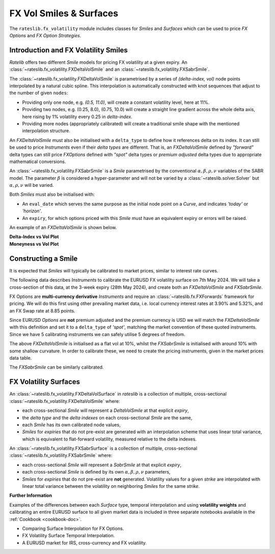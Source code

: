 .. _c-fx-smile-doc:

.. ipython:: python
   :suppress:

   import warnings
   warnings.filterwarnings('always')
   from rateslib.solver import *
   from rateslib.instruments import *
   from rateslib.fx_volatility import FXDeltaVolSmile, FXDeltaVolSurface, FXSabrSmile
   import matplotlib.pyplot as plt
   from datetime import datetime as dt
   import numpy as np
   from pandas import DataFrame

*********************************
FX Vol Smiles & Surfaces
*********************************

The ``rateslib.fx_volatility`` module includes classes for *Smiles* and *Surfaces*
which can be used to price *FX Options* and *FX Option Strategies*.

.. autosummary::
   rateslib.fx_volatility.FXDeltaVolSmile
   rateslib.fx_volatility.FXSabrSmile
   rateslib.fx_volatility.FXDeltaVolSurface
   rateslib.fx_volatility.FXSabrSurface

Introduction and FX Volatility Smiles
*************************************

*Ratelib* offers two different *Smile* models for pricing FX volatility at a given expiry. An
:class:`~rateslib.fx_volatility.FXDeltaVolSmile` and an
:class:`~rateslib.fx_volatility.FXSabrSmile`.

The :class:`~rateslib.fx_volatility.FXDeltaVolSmile` is parametrised by a series of
*(delta-index, vol)* node points interpolated by a natural cubic spline. This interpolation is
automatically constructed with knot sequences that adjust to the number of given ``nodes``:

- Providing only one node, e.g. *(0.5, 11.0)*, will create a constant volatility level, here at 11%.
- Providing two nodes, e.g. (0.25, 8.0), (0.75, 10.0) will create a straight line gradient
  across the whole delta axis, here rising by 1% volatility every 0.25 in *delta-index*.
- Providing more nodes (appropriately calibrated) will create a traditional smile shape with
  the mentioned interpolation structure.

An *FXDeltaVolSmile* must also be initialised with a ``delta_type`` to define how it references
delta on its index. It can still be used to price *Instruments* even
if their *delta types* are different. That is, an *FXDeltaVolSmile* defined by *"forward"* delta
types can still price *FXOptions* defined with *"spot"* delta types or *premium adjusted*
delta types due to appropriate mathematical conversions.

An :class:`~rateslib.fx_volatility.FXSabrSmile` is a *Smile* parametrised by the
conventional :math:`\alpha, \beta, \rho, \nu` variables of the SABR model. The parameter
:math:`\beta` is considered a hyper-parameter and will not be varied by a
:class:`~rateslib.solver.Solver` but :math:`\alpha, \rho, \nu` will be varied.

Both *Smiles* must also be initialised with:

- An ``eval_date`` which serves the same purpose as the initial node point on a *Curve*,
  and indicates *'today'* or *'horizon'*.
- An ``expiry``, for which options priced with this *Smile* must have an equivalent
  expiry or errors will be raised.

An example of an *FXDeltaVolSmile* is shown below.

.. ipython:: python

   smile = FXDeltaVolSmile(
       eval_date=dt(2000, 1, 1),
       expiry=dt(2000, 7, 1),
       nodes={
           0.25: 10.3,
           0.5: 9.1,
           0.75: 10.8
       },
       delta_type="forward"
   )
   #  -->  smile.plot()
   #  -->  smile.plot(x_axis="moneyness")

.. container:: twocol

   .. container:: leftside50

      **Delta-Index vs Vol Plot**

      .. plot::

         from rateslib.fx_volatility import FXDeltaVolSmile
         from datetime import datetime as dt
         smile = FXDeltaVolSmile(
             eval_date=dt(2000, 1, 1),
             expiry=dt(2000, 7, 1),
             nodes={
                 0.25: 10.3,
                 0.5: 9.1,
                 0.75: 10.8
             },
             delta_type="forward"
         )
         fig, ax, lines = smile.plot()
         plt.show()
         plt.close()

   .. container:: rightside50

      **Moneyness vs Vol Plot**

      .. plot::

         from rateslib.fx_volatility import FXDeltaVolSmile
         from datetime import datetime as dt
         smile = FXDeltaVolSmile(
             eval_date=dt(2000, 1, 1),
             expiry=dt(2000, 7, 1),
             nodes={
                 0.25: 10.3,
                 0.5: 9.1,
                 0.75: 10.8
             },
             delta_type="forward"
         )
         fig, ax, lines = smile.plot(x_axis="moneyness")
         plt.show()
         plt.close()

.. _c-fx-smile-constructing-doc:

Constructing a Smile
*********************

It is expected that *Smiles* will typically be calibrated to market prices, similar to
interest rate curves.

The following data describes *Instruments* to calibrate the EURUSD FX volatility surface on 7th May 2024.
We will take a cross-section of this data, at the 3-week expiry (28th May 2024), and create
both an *FXDeltaVolSmile* and *FXSabrSmile*.

FX Options are **multi-currency derivative** *Instruments* and require an :class:`~rateslib.fx.FXForwards`
framework for pricing. We will do this first using other prevailing market data,
i.e. local currency interest rates at 3.90% and 5.32%, and an FX Swap rate at 8.85 points.

.. ipython:: python

   # Define the interest rate curves for EUR, USD and X-Ccy basis
   usdusd = Curve({dt(2024, 5, 7): 1.0, dt(2024, 5, 30): 1.0}, calendar="nyc", id="usdusd")
   eureur = Curve({dt(2024, 5, 7): 1.0, dt(2024, 5, 30): 1.0}, calendar="tgt", id="eureur")
   eurusd = Curve({dt(2024, 5, 7): 1.0, dt(2024, 5, 30): 1.0}, id="eurusd")

   # Create an FX Forward market with spot FX rate data
   fxf = FXForwards(
       fx_rates=FXRates({"eurusd": 1.0760}, settlement=dt(2024, 5, 9)),
       fx_curves={"eureur": eureur, "usdusd": usdusd, "eurusd": eurusd},
   )

   pre_solver = Solver(
       curves=[eureur, eurusd, usdusd],
       instruments=[
           IRS(dt(2024, 5, 9), "3W", spec="eur_irs", curves="eureur"),
           IRS(dt(2024, 5, 9), "3W", spec="usd_irs", curves="usdusd"),
           FXSwap(dt(2024, 5, 9), "3W", pair="eurusd", curves=[None, "eurusd", None, "usdusd"]),
       ],
       s=[3.90, 5.32, 8.85],
       fx=fxf,
       id="rates_sv",
   )

Since EURUSD *Options* are **not** premium adjusted and the premium currency is USD we will match
the *FXDeltaVolSmile* with this definition and set it to a ``delta_type`` of *'spot'*, matching
the market convention of these quoted instruments.
Since we have 5 calibrating instruments we can safely utilise 5 degrees of freedom.

.. ipython:: python

   dv_smile = FXDeltaVolSmile(
       nodes={
           0.10: 10.0,
           0.25: 10.0,
           0.50: 10.0,
           0.75: 10.0,
           0.90: 10.0,
       },
       eval_date=dt(2024, 5, 7),
       expiry=dt(2024, 5, 28),
       delta_type="spot",
       id="eurusd_3w_smile"
   )

   sabr_smile = FXSabrSmile(
       nodes={
           "alpha": 0.10,  # default vol level set to 10%
           "beta": 1.0,  # model is fully lognormal
           "rho": 0.10,
           "nu": 1.0,  # initialised with curvature
       },
       eval_date=dt(2024, 5, 7),
       expiry=dt(2024, 5, 28),
       id="eurusd_3w_smile"
   )

The above *FXDeltaVolSmile* is initialised as a flat vol at 10%, whilst the *FXSabrSmile*
is initialised with around 10% with some shallow curvature. In order to calibrate
these, we need to create the pricing
instruments, given in the market prices data table.

.. ipython:: python

   # Setup the Solver instrument calibration for FXOptions and vol Smiles
   option_args=dict(
       pair="eurusd", expiry=dt(2024, 5, 28), calendar="tgt|fed", delta_type="spot",
       curves=[None, "eurusd", None, "usdusd"], vol="eurusd_3w_smile"
   )
   dv_solver = Solver(
       pre_solvers=[pre_solver],
       curves=[dv_smile],
       instruments=[
           FXStraddle(strike="atm_delta", **option_args),
           FXRiskReversal(strike=("-25d", "25d"), **option_args),
           FXRiskReversal(strike=("-10d", "10d"), **option_args),
           FXBrokerFly(strike=(("-25d", "25d"), "atm_delta"), **option_args),
           FXBrokerFly(strike=(("-10d", "10d"), "atm_delta"), **option_args),
       ],
       s=[5.493, -0.157, -0.289, 0.071, 0.238],
       fx=fxf,
       id="dv_solver",
   )

The *FXSabrSmile* can be similarly calibrated.

.. ipython:: python

   sabr_solver = Solver(
       pre_solvers=[pre_solver],
       curves=[sabr_smile],
       instruments=[
           FXStraddle(strike="atm_delta", **option_args),
           FXRiskReversal(strike=("-25d", "25d"), **option_args),
           FXRiskReversal(strike=("-10d", "10d"), **option_args),
           FXBrokerFly(strike=(("-25d", "25d"), "atm_delta"), **option_args),
           FXBrokerFly(strike=(("-10d", "10d"), "atm_delta"), **option_args),
       ],
       s=[5.493, -0.157, -0.289, 0.071, 0.238],
       fx=fxf,
       id="sabr_solver",
   )

   dv_smile.plot(f=fxf.rate("eurusd", dt(2024, 5, 30)), x_axis="delta", labels=["DeltaVol", "Sabr"])


.. plot::
   :caption: Rateslib Vol Smile: 'delta index'

   from rateslib.curves import Curve
   from rateslib.instruments import *
   from rateslib.fx_volatility import FXDeltaVolSmile, FXSabrSmile
   from rateslib.fx import FXRates, FXForwards
   from rateslib.solver import Solver
   import matplotlib.pyplot as plt
   from datetime import datetime as dt
   dv_smile = FXDeltaVolSmile(
       nodes={
           0.10: 10.0,
           0.25: 10.0,
           0.50: 10.0,
           0.75: 10.0,
           0.90: 10.0,
       },
       eval_date=dt(2024, 5, 7),
       expiry=dt(2024, 5, 28),
       delta_type="spot",
       id="eurusd_3w_smile"
   )
   sabr_smile = FXSabrSmile(
       nodes={
           "alpha": 0.10,
           "beta": 1.0,
           "rho": 0.10,
           "nu": 1.0,
       },
       eval_date=dt(2024, 5, 7),
       expiry=dt(2024, 5, 28),
       id="eurusd_3w_smile"
   )
   # Define the interest rate curves for EUR, USD and X-Ccy basis
   eureur = Curve({dt(2024, 5, 7): 1.0, dt(2024, 5, 30): 1.0}, calendar="tgt", id="eureur")
   eurusd = Curve({dt(2024, 5, 7): 1.0, dt(2024, 5, 30): 1.0}, id="eurusd")
   usdusd = Curve({dt(2024, 5, 7): 1.0, dt(2024, 5, 30): 1.0}, calendar="nyc", id="usdusd")
   # Create an FX Forward market with spot FX rate data
   fxf = FXForwards(
       fx_rates=FXRates({"eurusd": 1.0760}, settlement=dt(2024, 5, 9)),
       fx_curves={"eureur": eureur, "usdusd": usdusd, "eurusd": eurusd},
   )
   # Setup the Solver instrument calibration for rates Curves and vol Smiles
   option_args=dict(
       pair="eurusd", expiry=dt(2024, 5, 28), calendar="tgt", delta_type="spot",
       curves=[None, "eurusd", None, "usdusd"], vol="eurusd_3w_smile"
   )
   pre_solver = Solver(
       curves=[eureur, eurusd, usdusd],
       instruments=[
           IRS(dt(2024, 5, 9), "3W", spec="eur_irs", curves="eureur"),
           IRS(dt(2024, 5, 9), "3W", spec="usd_irs", curves="usdusd"),
           FXSwap(dt(2024, 5, 9), "3W", currency="eur", leg2_currency="usd", curves=[None, "eurusd", None, "usdusd"]),
       ],
       s=[3.90, 5.32, 8.85],
       fx=fxf,
   )
   sabr_solver = Solver(
       pre_solvers=[pre_solver],
       curves=[sabr_smile],
       instruments=[
           FXStraddle(strike="atm_delta", **option_args),
           FXRiskReversal(strike=("-25d", "25d"), **option_args),
           FXRiskReversal(strike=("-10d", "10d"), **option_args),
           FXBrokerFly(strike=(("-25d", "25d"), "atm_delta"), **option_args),
           FXBrokerFly(strike=(("-10d", "10d"), "atm_delta"), **option_args),
       ],
       s=[5.493, -0.157, -0.289, 0.071, 0.238],
       fx=fxf,
       id="sabr_solver",
   )
   dv_solver = Solver(
       pre_solvers=[pre_solver],
       curves=[dv_smile],
       instruments=[
           FXStraddle(strike="atm_delta", **option_args),
           FXRiskReversal(strike=("-25d", "25d"), **option_args),
           FXRiskReversal(strike=("-10d", "10d"), **option_args),
           FXBrokerFly(strike=(("-25d", "25d"), "atm_delta"), **option_args),
           FXBrokerFly(strike=(("-10d", "10d"), "atm_delta"), **option_args),
       ],
       s=[5.493, -0.157, -0.289, 0.071, 0.238],
       fx=fxf,
       id="dv_solver",
   )
   fig, ax, line = dv_smile.plot(f=fxf.rate("eurusd", dt(2024, 5, 30)), x_axis="delta", comparators=[sabr_smile], labels=["DeltaVol", "Sabr"])
   plt.show()
   plt.close()


FX Volatility Surfaces
**********************

An :class:`~rateslib.fx_volatility.FXDeltaVolSurface` in *rateslib* is a collection of
multiple, cross-sectional :class:`~rateslib.fx_volatility.FXDeltaVolSmile` where:

- each cross-sectional *Smile* will represent a *DeltaVolSmile* at that explicit *expiry*,
- the *delta type* and the *delta indexes* on each cross-sectional *Smile* are the same,
- each *Smile* has its own calibrated node values,
- *Smiles* for *expiries* that do not pre-exist are generated with an interpolation
  scheme that uses linear total variance, which is equivalent to flat-forward volatility,
  measured relative to the delta indexes.

An :class:`~rateslib.fx_volatility.FXSabrSurface` is a collection of multiple,
cross-sectional :class:`~rateslib.fx_volatility.FXSabrSmile` where:

- each cross-sectional *Smile* will represent a *SabrSmile* at that explicit *expiry*,
- each cross-sectional *Smile* is defined by its own :math:`\alpha, \beta, \rho, \nu`
  parameters,
- *Smiles* for *expiries* that do not pre-exist are **not** generated. Volatility values
  for a given *strike*  are interpolated with linear total variance between the volatility
  on neighboring *Smiles* for the same *strike*.

**Further Information**

Examples of the differences between each *Surface* type, temporal interpolation and using
**volatility weights** and calibrating an entire EURUSD surface to all given market data
is included in three separate notebooks available in the :ref:`Cookbook <cookbook-doc>`.

- Comparing Surface Interpolation for FX Options.
- FX Volatility Surface Temporal Interpolation.
- A EURUSD market for IRS, cross-currency and FX volatility.
